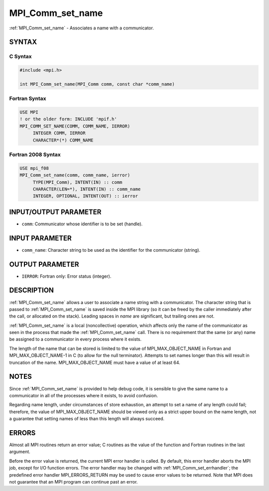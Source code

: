.. _mpi_comm_set_name:


MPI_Comm_set_name
=================

.. include_body

:ref:`MPI_Comm_set_name` - Associates a name with a communicator.


SYNTAX
------


C Syntax
^^^^^^^^

.. code-block:: c

   #include <mpi.h>

   int MPI_Comm_set_name(MPI_Comm comm, const char *comm_name)


Fortran Syntax
^^^^^^^^^^^^^^

.. code-block:: fortran

   USE MPI
   ! or the older form: INCLUDE 'mpif.h'
   MPI_COMM_SET_NAME(COMM, COMM_NAME, IERROR)
   	INTEGER	COMM, IERROR
   	CHARACTER*(*) COMM_NAME


Fortran 2008 Syntax
^^^^^^^^^^^^^^^^^^^

.. code-block:: fortran

   USE mpi_f08
   MPI_Comm_set_name(comm, comm_name, ierror)
   	TYPE(MPI_Comm), INTENT(IN) :: comm
   	CHARACTER(LEN=*), INTENT(IN) :: comm_name
   	INTEGER, OPTIONAL, INTENT(OUT) :: ierror


INPUT/OUTPUT PARAMETER
----------------------
* ``comm``: Communicator whose identifier is to be set (handle).

INPUT PARAMETER
---------------
* ``comm_name``: Character string to be used as the identifier for the communicator (string).

OUTPUT PARAMETER
----------------
* ``IERROR``: Fortran only: Error status (integer).

DESCRIPTION
-----------

:ref:`MPI_Comm_set_name` allows a user to associate a name string with a
communicator. The character string that is passed to :ref:`MPI_Comm_set_name`
is saved inside the MPI library (so it can be freed by the caller
immediately after the call, or allocated on the stack). Leading spaces
in *name* are significant, but trailing ones are not.

:ref:`MPI_Comm_set_name` is a local (noncollective) operation, which affects
only the name of the communicator as seen in the process that made the
:ref:`MPI_Comm_set_name` call. There is no requirement that the same (or any)
name be assigned to a communicator in every process where it exists.

The length of the name that can be stored is limited to the value of
MPI_MAX_OBJECT_NAME in Fortran and MPI_MAX_OBJECT_NAME-1 in C (to allow
for the null terminator). Attempts to set names longer than this will
result in truncation of the name. MPI_MAX_OBJECT_NAME must have a value
of at least 64.


NOTES
-----

Since :ref:`MPI_Comm_set_name` is provided to help debug code, it is sensible
to give the same name to a communicator in all of the processes where it
exists, to avoid confusion.

Regarding name length, under circumstances of store exhaustion, an
attempt to set a name of any length could fail; therefore, the value of
MPI_MAX_OBJECT_NAME should be viewed only as a strict upper bound on the
name length, not a guarantee that setting names of less than this length
will always succeed.


ERRORS
------

Almost all MPI routines return an error value; C routines as the value
of the function and Fortran routines in the last argument.

Before the error value is returned, the current MPI error handler is
called. By default, this error handler aborts the MPI job, except for
I/O function errors. The error handler may be changed with
:ref:`MPI_Comm_set_errhandler`; the predefined error handler MPI_ERRORS_RETURN
may be used to cause error values to be returned. Note that MPI does not
guarantee that an MPI program can continue past an error.


.. seealso::
   :ref:`MPI_Comm_get_name`
